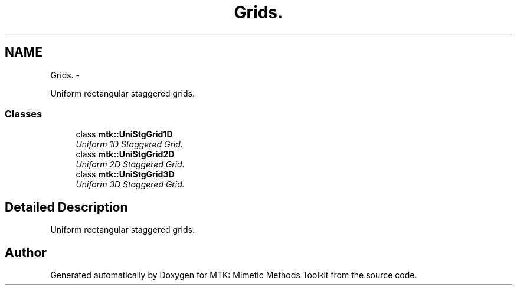 .TH "Grids." 3 "Mon Jul 4 2016" "MTK: Mimetic Methods Toolkit" \" -*- nroff -*-
.ad l
.nh
.SH NAME
Grids. \- 
.PP
Uniform rectangular staggered grids\&.  

.SS "Classes"

.in +1c
.ti -1c
.RI "class \fBmtk::UniStgGrid1D\fP"
.br
.RI "\fIUniform 1D Staggered Grid\&. \fP"
.ti -1c
.RI "class \fBmtk::UniStgGrid2D\fP"
.br
.RI "\fIUniform 2D Staggered Grid\&. \fP"
.ti -1c
.RI "class \fBmtk::UniStgGrid3D\fP"
.br
.RI "\fIUniform 3D Staggered Grid\&. \fP"
.in -1c
.SH "Detailed Description"
.PP 
Uniform rectangular staggered grids\&. 
.SH "Author"
.PP 
Generated automatically by Doxygen for MTK: Mimetic Methods Toolkit from the source code\&.
